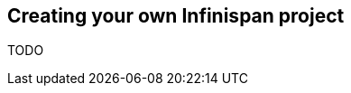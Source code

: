 [[sid-8093985_GettingStartedGuide-CreatingyourownInfinispanproject]]

==  Creating your own Infinispan project

TODO

